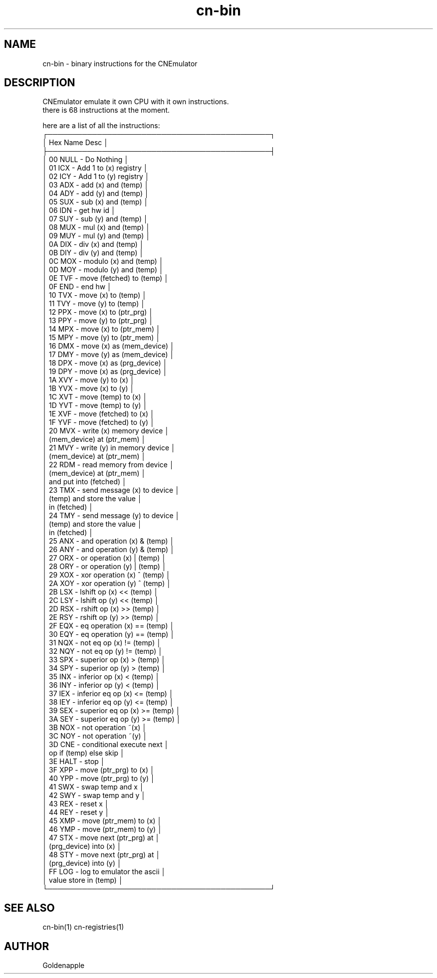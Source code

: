 .\" Manpage for CNEmulator binary instructions.
.TH cn-bin 1 "02 April 2023" "1.0" "cn-bin man page"
.SH NAME
cn-bin \- binary instructions for the CNEmulator 
.SH DESCRIPTION
CNEmulator emulate it own CPU with it own instructions. 
.br
there is 68 instructions at the moment.
.br

.br
here are a list of all the instructions:
    ┌─────────────────────────────────────────────┐
    │  Hex   Name  Desc                           │
    ├─────────────────────────────────────────────┤
    │  00    NULL  - Do Nothing                   │
    │  01    ICX   - Add 1 to (x) registry        │
    │  02    ICY   - Add 1 to (y) registry        │
    │  03    ADX   - add (x) and (temp)           │
    │  04    ADY   - add (y) and (temp)           │
    │  05    SUX   - sub (x) and (temp)           │
    │  06    IDN   - get hw id                    │
    │  07    SUY   - sub (y) and (temp)           │
    │  08    MUX   - mul (x) and (temp)           │
    │  09    MUY   - mul (y) and (temp)           │
    │  0A    DIX   - div (x) and (temp)           │
    │  0B    DIY   - div (y) and (temp)           │
    │  0C    MOX   - modulo (x) and (temp)        │
    │  0D    MOY   - modulo (y) and (temp)        │
    │  0E    TVF   - move (fetched) to (temp)     │
    │  0F    END   - end hw                       │
    │  10    TVX   - move (x) to (temp)           │
    │  11    TVY   - move (y) to (temp)           │
    │  12    PPX   - move (x) to (ptr_prg)        │
    │  13    PPY   - move (y) to (ptr_prg)        │
    │  14    MPX   - move (x) to (ptr_mem)        │
    │  15    MPY   - move (y) to (ptr_mem)        │
    │  16    DMX   - move (x) as (mem_device)     │
    │  17    DMY   - move (y) as (mem_device)     │
    │  18    DPX   - move (x) as (prg_device)     │
    │  19    DPY   - move (x) as (prg_device)     │
    │  1A    XVY   - move (y) to (x)              │
    │  1B    YVX   - move (x) to (y)              │
    │  1C    XVT   - move (temp) to (x)           │
    │  1D    YVT   - move (temp) to (y)           │
    │  1E    XVF   - move (fetched) to (x)        │
    │  1F    YVF   - move (fetched) to (y)        │
    │  20    MVX   - write (x) memory device      │
    │                (mem_device) at (ptr_mem)    │
    │  21    MVY   - write (y) in memory device   │
    │                (mem_device) at (ptr_mem)    │
    │  22    RDM   - read memory from device      │
    │                (mem_device) at (ptr_mem)    │
    │                and put into (fetched)       │
    │  23    TMX   - send message (x) to device   │
    │                (temp) and store the value   │
    │                in (fetched)                 │
    │  24    TMY   - send message (y) to device   │
    │                (temp) and store the value   │
    │                in (fetched)                 │
    │  25    ANX   - and operation (x) & (temp)   │
    │  26    ANY   - and operation (y) & (temp)   │
    │  27    ORX   - or operation (x) | (temp)    │
    │  28    ORY   - or operation (y) | (temp)    │
    │  29    XOX   - xor operation (x) ^ (temp)   │
    │  2A    XOY   - xor operation (y) ^ (temp)   │
    │  2B    LSX   - lshift op (x) << (temp)      │
    │  2C    LSY   - lshift op (y) << (temp)      │
    │  2D    RSX   - rshift op (x) >> (temp)      │
    │  2E    RSY   - rshift op (y) >> (temp)      │
    │  2F    EQX   - eq operation (x) == (temp)   │
    │  30    EQY   - eq operation (y) == (temp)   │
    │  31    NQX   - not eq op (x) != (temp)      │
    │  32    NQY   - not eq op (y) != (temp)      │
    │  33    SPX   - superior op (x) > (temp)     │
    │  34    SPY   - superior op (y) > (temp)     │
    │  35    INX   - inferior op (x) < (temp)     │
    │  36    INY   - inferior op (y) < (temp)     │
    │  37    IEX   - inferior eq op (x) <= (temp) │
    │  38    IEY   - inferior eq op (y) <= (temp) │
    │  39    SEX   - superior eq op (x) >= (temp) │
    │  3A    SEY   - superior eq op (y) >= (temp) │
    │  3B    NOX   - not operation ~(x)           │
    │  3C    NOY   - not operation ~(y)           │
    │  3D    CNE   - conditional execute next     │
    │                op if (temp) else skip       │
    │  3E    HALT  - stop                         │
    │  3F    XPP   - move (ptr_prg) to (x)        │
    │  40    YPP   - move (ptr_prg) to (y)        │
    │  41    SWX   - swap temp and x              │
    │  42    SWY   - swap temp and y              │
    │  43    REX   - reset x                      │
    │  44    REY   - reset y                      │
    │  45    XMP   - move (ptr_mem) to (x)        │
    │  46    YMP   - move (ptr_mem) to (y)        │
    │  47    STX   - move next (ptr_prg) at       │
    │                (prg_device) into (x)        │
    │  48    STY   - move next (ptr_prg) at       │
    │                (prg_device) into (y)        │
    │  FF    LOG   - log to emulator the ascii    │
    │                value store in (temp)        │
    └─────────────────────────────────────────────┘

.SH SEE ALSO
cn-bin(1) cn-registries(1)
.SH AUTHOR
Goldenapple